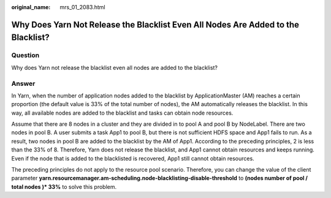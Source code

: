 :original_name: mrs_01_2083.html

.. _mrs_01_2083:

Why Does Yarn Not Release the Blacklist Even All Nodes Are Added to the Blacklist?
==================================================================================

Question
--------

Why does Yarn not release the blacklist even all nodes are added to the blacklist?

Answer
------

In Yarn, when the number of application nodes added to the blacklist by ApplicationMaster (AM) reaches a certain proportion (the default value is 33% of the total number of nodes), the AM automatically releases the blacklist. In this way, all available nodes are added to the blacklist and tasks can obtain node resources.

Assume that there are 8 nodes in a cluster and they are divided in to pool A and pool B by NodeLabel. There are two nodes in pool B. A user submits a task App1 to pool B, but there is not sufficient HDFS space and App1 fails to run. As a result, two nodes in pool B are added to the blacklist by the AM of App1. According to the preceding principles, 2 is less than the 33% of 8. Therefore, Yarn does not release the blacklist, and App1 cannot obtain resources and keeps running. Even if the node that is added to the blacklisted is recovered, App1 still cannot obtain resources.

The preceding principles do not apply to the resource pool scenario. Therefore, you can change the value of the client parameter **yarn.resourcemanager.am-scheduling.node-blacklisting-disable-threshold** to **(nodes number of pool / total nodes )\* 33%** to solve this problem.
